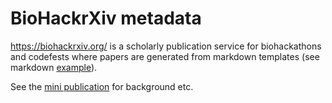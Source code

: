 * BioHackrXiv metadata

https://biohackrxiv.org/ is a scholarly publication service for
biohackathons and codefests where papers are generated from markdown
templates (see markdown [[https://raw.githubusercontent.com/biohackrxiv/bhxiv-gen-pdf/master/example/logic/paper.md][example]]).

See the [[./doc/elixir_biohackathon2020/paper.md][mini publication]] for background etc.
